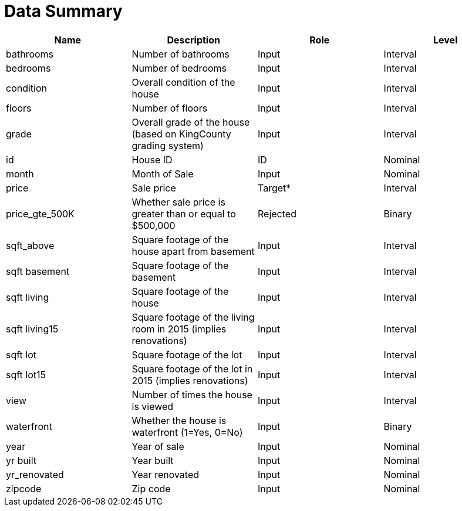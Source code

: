 = Data Summary

|===
|Name |Description |Role |Level

|bathrooms |Number of bathrooms |Input |Interval
|bedrooms |Number of bedrooms |Input |Interval
|condition |Overall condition of the house |Input |Interval
|floors |Number of floors |Input |Interval
|grade |Overall grade of the house (based on KingCounty grading system) |Input |Interval
|id |House ID |ID |Nominal
|month |Month of Sale |Input |Nominal
|price |Sale price |Target* |Interval
|price_gte_500K |Whether sale price is greater than or equal to $500,000 |Rejected |Binary
|sqft_above |Square footage of the house apart from basement |Input |Interval
|sqft basement |Square footage of the basement |Input |Interval
|sqft living |Square footage of the house |Input |Interval
|sqft living15 |Square footage of the living room in 2015 (implies renovations) |Input |Interval
|sqft lot |Square footage of the lot |Input |Interval
|sqft lot15 |Square footage of the lot in 2015 (implies renovations) |Input |Interval
|view |Number of times the house is viewed |Input |Interval
|waterfront |Whether the house is waterfront (1=Yes, 0=No) |Input |Binary
|year |Year of sale |Input |Nominal
|yr built |Year built |Input |Nominal
|yr_renovated |Year renovated |Input |Nominal
|zipcode |Zip code |Input |Nominal
|===
